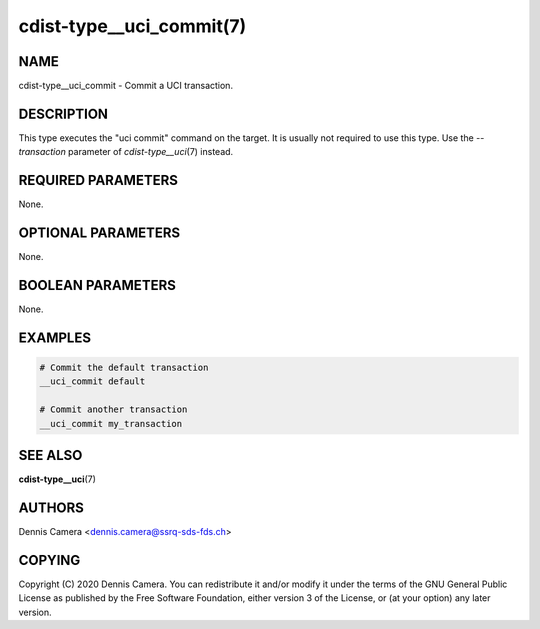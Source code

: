 cdist-type__uci_commit(7)
=========================

NAME
----
cdist-type__uci_commit - Commit a UCI transaction.


DESCRIPTION
-----------
This type executes the "uci commit" command on the target.
It is usually not required to use this type. Use the `--transaction` parameter
of `cdist-type__uci`\ (7) instead.


REQUIRED PARAMETERS
-------------------
None.


OPTIONAL PARAMETERS
-------------------
None.


BOOLEAN PARAMETERS
------------------
None.


EXAMPLES
--------

.. code-block:: sh

    # Commit the default transaction
    __uci_commit default

    # Commit another transaction
    __uci_commit my_transaction


SEE ALSO
--------
:strong:`cdist-type__uci`\ (7)


AUTHORS
-------
Dennis Camera <dennis.camera@ssrq-sds-fds.ch>


COPYING
-------
Copyright \(C) 2020 Dennis Camera. You can redistribute it
and/or modify it under the terms of the GNU General Public License as
published by the Free Software Foundation, either version 3 of the
License, or (at your option) any later version.
